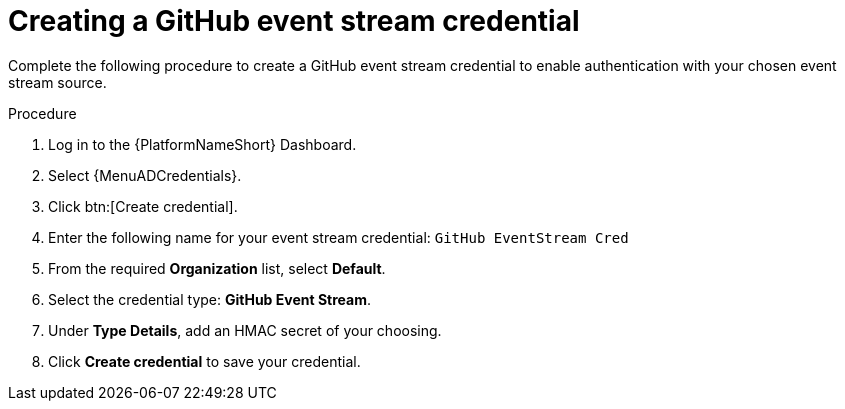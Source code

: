 :_mod-docs-content-type: PROCEDURE
[id="eda-example-github-eventstream-cred"]

= Creating a GitHub event stream credential

Complete the following procedure to create a GitHub event stream credential to enable authentication with your chosen event stream source. 


.Procedure

. Log in to the {PlatformNameShort} Dashboard.
. Select {MenuADCredentials}.
. Click btn:[Create credential].
. Enter the following name for your event stream credential: `GitHub EventStream Cred`
. From the required *Organization* list, select *Default*. 
. Select the credential type: *GitHub Event Stream*.
. Under *Type Details*, add an HMAC secret of your choosing.
. Click *Create credential* to save your credential.